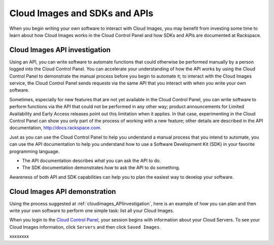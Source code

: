 .. _cloudimages_API:

~~~~~~~~~~~~~~~~~~~~~~~~~~~~~~
Cloud Images and SDKs and APIs
~~~~~~~~~~~~~~~~~~~~~~~~~~~~~~
When you begin writing your own software
to interact with Cloud Images, 
you may benefit from investing some time to learn about 
how Cloud Images works
in the Cloud Control Panel 
and how SDKs and APIs are documented at Rackspace.

.. _cloudimages_APIinvestigation:

------------------------------
Cloud Images API investigation
------------------------------
Using an API, 
you can write software to automate functions that could otherwise 
be performed manually by a person logged into the Cloud Control Panel. 
You can accelerate your understanding of how the API works 
by using the Cloud Control Panel to demonstrate the manual process 
before you begin to automate it; 
to interact with the Cloud Images service, 
the Cloud Control Panel sends requests via the same API 
that you interact with when you write your own software.

Sometimes, 
especially for new features that are not yet available 
in the Cloud Control Panel, 
you can write software to perform functions 
via the API 
that could not be performed in any other way; 
product announcements for Limited Availability 
and Early Access releases point out this limitation when it applies. 
In that case, 
experimenting in the Cloud Control Panel can show you 
only part of the process of working with a new feature; 
other details are described in the 
API documentation, http://docs.rackspace.com. 

Just as you can use the Cloud Control Panel 
to help you understand a manual process that you intend to automate, 
you can use the API documentation to help you understand 
how to use a Software Development Kit (SDK) 
in your favorite programming language. 

* The API documentation describes 
  *what* you can ask the API to do. 
  
* The SDK documentation demonstrates 
  *how* to ask the API to do something. 
  
Awareness of both API and SDK capabilities 
can help you to plan the easiest way to develop your software.

.. _cloudimages_APIdemonstration:

------------------------------
Cloud Images API demonstration
------------------------------
Using the process suggested at 
:ref:`cloudimages_APIinvestigation`, 
here is an example of how you can plan 
and then write your own software to perform one simple task: 
list all your Cloud Images. 

When you login to the 
`Cloud Control Panel <https://mycloud.rackspace.com/>`__, 
your session begins with information about your Cloud Servers.
To see your Cloud Images information, click ``Servers`` 
and then click ``Saved Images``. 

.. image:: ../../screenshots/ServersSavedImages.png
   :alt: To move from Cloud Servers to 
         Cloud Images details, 
         click Servers and then Saved Images.
         
xxxxxxxx